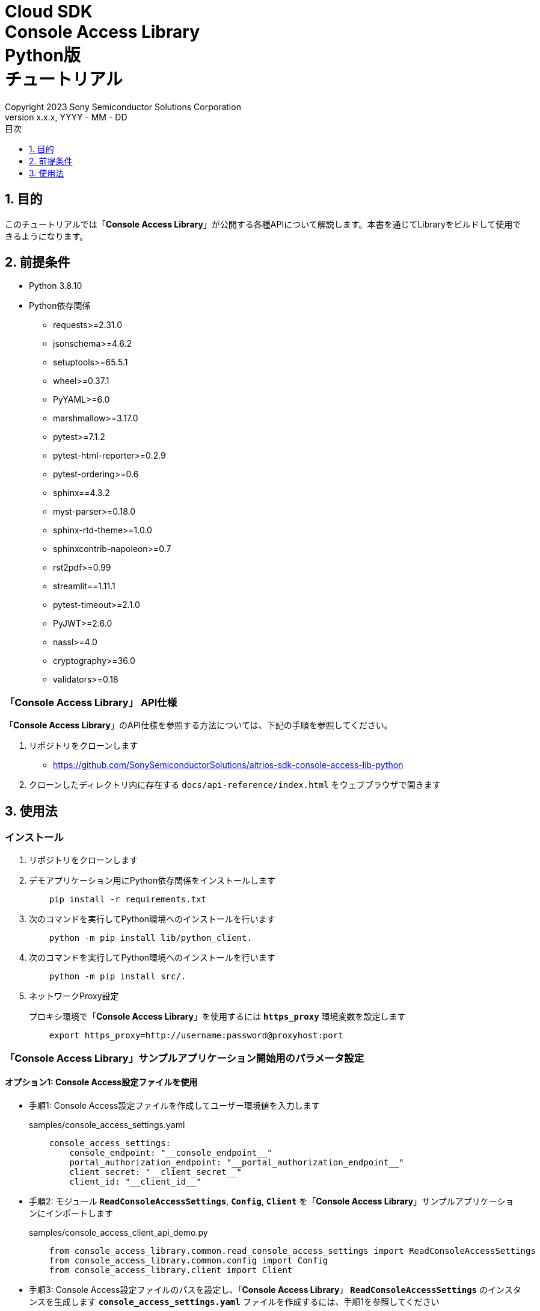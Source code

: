 = Cloud SDK pass:[<br/>] Console Access Library pass:[<br/>] Python版 pass:[<br/>] チュートリアル pass:[<br/>]
:sectnums:
:sectnumlevels: 1
:author: Copyright 2023 Sony Semiconductor Solutions Corporation
:version-label: Version 
:revnumber: x.x.x
:revdate: YYYY - MM - DD
:trademark-desc: AITRIOS™、およびそのロゴは、ソニーグループ株式会社またはその関連会社の登録商標または商標です。
:toc:
:toc-title: 目次
:toclevels: 1
:chapter-label:
:lang: ja

== 目的

このチュートリアルでは「**Console Access Library**」が公開する各種APIについて解説します。本書を通じてLibraryをビルドして使用できるようになります。

== 前提条件
- Python 3.8.10
- Python依存関係

    * requests>=2.31.0
    * jsonschema>=4.6.2
    * setuptools>=65.5.1
    * wheel>=0.37.1
    * PyYAML>=6.0
    * marshmallow>=3.17.0
    * pytest>=7.1.2
    * pytest-html-reporter>=0.2.9
    * pytest-ordering>=0.6
    * sphinx==4.3.2
    * myst-parser>=0.18.0
    * sphinx-rtd-theme>=1.0.0
    * sphinxcontrib-napoleon>=0.7
    * rst2pdf>=0.99
    * streamlit==1.11.1
    * pytest-timeout>=2.1.0
    * PyJWT>=2.6.0
    * nassl>=4.0
    * cryptography>=36.0
    * validators>=0.18

=== 「**Console Access Library**」 API仕様
「**Console Access Library**」のAPI仕様を参照する方法については、下記の手順を参照してください。

1. リポジトリをクローンします
    ** https://github.com/SonySemiconductorSolutions/aitrios-sdk-console-access-lib-python

2. クローンしたディレクトリ内に存在する `docs/api-reference/index.html` をウェブブラウザで開きます

== 使用法

=== インストール

. リポジトリをクローンします

. デモアプリケーション用にPython依存関係をインストールします
+
```
    pip install -r requirements.txt
```

. 次のコマンドを実行してPython環境へのインストールを行います
+
```
    python -m pip install lib/python_client.
```

. 次のコマンドを実行してPython環境へのインストールを行います
+
```
    python -m pip install src/.
```

. ネットワークProxy設定
+
プロキシ環境で「**Console Access Library**」を使用するには `**https_proxy**` 環境変数を設定します
+
```
    export https_proxy=http://username:password@proxyhost:port
```

<<<

=== 「**Console Access Library**」サンプルアプリケーション開始用のパラメータ設定

==== オプション1: Console Access設定ファイルを使用

* 手順1: Console Access設定ファイルを作成してユーザー環境値を入力します
+
.samples/console_access_settings.yaml
``` 
    console_access_settings:
        console_endpoint: "__console_endpoint__"
        portal_authorization_endpoint: "__portal_authorization_endpoint__"
        client_secret: "__client_secret__"
        client_id: "__client_id__"
```
* 手順2: モジュール `**ReadConsoleAccessSettings**`, `**Config**`, `**Client**` を「**Console Access Library**」サンプルアプリケーションにインポートします
+
.samples/console_access_client_api_demo.py
```
    from console_access_library.common.read_console_access_settings import ReadConsoleAccessSettings
    from console_access_library.common.config import Config
    from console_access_library.client import Client
```
* 手順3: Console Access設定ファイルのパスを設定し、「**Console Access Library**」 `**ReadConsoleAccessSettings**` のインスタンスを生成します `**console_access_settings.yaml**` ファイルを作成するには、手順1を参照してください
+
.samples/console_access_client_api_demo.py
```
    SETTING_FILE_PATH = os.path.join(os.getcwd(), "samples", "console_access_settings.yaml")
    read_console_access_settings_obj = ReadConsoleAccessSettings(SETTING_FILE_PATH)
```
* 手順4: 「**Console Access Library**」 `**Config**` のインスタンスを生成します
+
.samples/console_access_client_api_demo.py
```
    config_obj = Config(console_endpoint=read_console_access_settings_obj.console_endpoint,
                        portal_authorization_endpoint=read_console_access_settings_obj.portal_authorization_endpoint,
                        client_id=read_console_access_settings_obj.client_id,
                        client_secret=read_console_access_settings_obj.client_secret)
```

<<<

==== オプション2: Console Access設定ファイルを作成せずにユーザー環境値を環境変数にエクスポート

* 手順1: ユーザー環境値を環境変数にexportします
+
```
    export CONSOLE_ENDPOINT="__console_endpoint__"
    export PORTAL_AUTHORIZATION_ENDPOINT="__portal_authorization_endpoint__"
    export CLIENT_SECRET="__client_secret__"
    export CLIENT_ID="__client_id__"
```
* 手順2: モジュール `**Config**`, `**Client**` を「**Console Access Library**」サンプルアプリケーションにインポートします
+
.samples/console_access_client_api_demo.py
```
    from console_access_library.common.config import Config
    from console_access_library.client import Client
```
* 手順3: 「**Console Access Library**」 `**Config**` のインスタンスを生成します
+
.samples/console_access_client_api_demo.py
```
    config_obj = Config(console_endpoint=None,
                        portal_authorization_endpoint=None,
                        client_id=None,
                        client_secret=None)
```

<<<

==== オプション3: 「**Console Access Library**」へユーザー環境値設定

* 手順1: モジュール `**Config**`, `**Client**` を「**Console Access Library**」サンプルアプリケーションにインポートします
+
.samples/console_access_client_api_demo.py
```
    from console_access_library.common.config import Config
    from console_access_library.client import Client
```
* 手順2: 「**Console Access Library**」 `**Config**` のインスタンスをユーザー環境値で生成します
+
.samples/console_access_client_api_demo.py
```
    config_obj = Config(console_endpoint="__console_endpoint__", 
                        portal_authorization_endpoint="__portal_authorization_endpoint__",
                        client_id="__client_id__", 
                        client_secret="__client_secret__")
```

.samples/demo_config.yaml
```
    demo_configuration:
        device_id: "__device_id__"
        number_of_images: __number_of_images__
        skip: __skip__
        sub_directory_name: "__sub_directory_name__"
        number_of_inference_results: __number_of_inference_results__
        filter: "__filter__"
        raw: __raw__
        time: "__time__"
        converted: "__converted__"
        vendor_name: "__vendor_name__"
        get_images_order_by: "__get_images_order_by__"
        get_last_inference_and_image_data_order_by: "__get_last_inference_and_image_data_order_by__"
        key: "__key__"
        app_name: "__app_name__"
        version_number: "__version_number__"
        model: "__model__
        model_id: "__model_id__"
        compiled_flg: "__compiled_flg__"
        file_name: "__file_name__"
        comment: "__comment__"
        input_format_param: "__input_format_param__"
        network_config: "__network_config__"
        network_type: "__network_type__"
        labels: "__labels__"
        config_id: "__config_id__"
        sensor_loader_version_number: "__sensor_loader_version_number__"
        sensor_version_number: "__sensor_version_number__"
        model_version_number: "__model_version_number__"
        ap_fw_version_number: "__ap_fw_version_number__"
        device_ids: "__device_ids__"
        deploy_parameter: "__deploy_parameter__"
        replace_model_id: "__replace_model_id__"
        timeout: __timeout__
```

=== API import_device_app 実行

aotファイルの内容をBase64 Encodeして `**tests/unit/device_app_file_content.txt**` に配置します。

=== アプリケーション開始

CLIデモを実行するにはrootフォルダからcmdターミナルを開き、次のコマンドを実行します。

```
    python samples/console_access_client_api_demo.py
```
